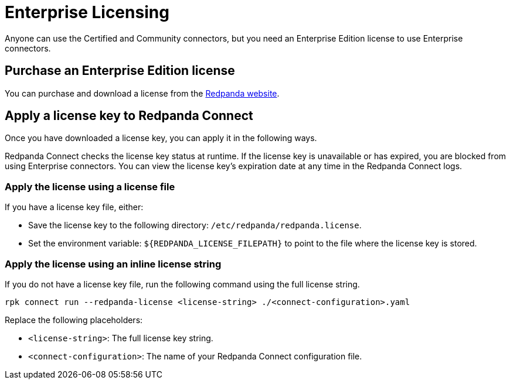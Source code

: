 = Enterprise Licensing 
:description: Learn how to purchase and apply an Enterprise Edition license.

Anyone can use the Certified and Community connectors, but you need an Enterprise Edition license to use Enterprise connectors.

== Purchase an Enterprise Edition license

You can purchase and download a license from the https://www.redpanda.com/upgrade[Redpanda website^].

== Apply a license key to Redpanda Connect

Once you have downloaded a license key, you can apply it in the following ways. 

Redpanda Connect checks the license key status at runtime. If the license key is unavailable or has expired, you are blocked from using Enterprise connectors. You can view the license key’s expiration date at any time in the Redpanda Connect logs.

=== Apply the license using a license file

If you have a license key file, either:

- Save the license key to the following directory: `/etc/redpanda/redpanda.license`. 
- Set the environment variable: `$\{REDPANDA_LICENSE_FILEPATH}` to point to the file where the license key is stored.


=== Apply the license using an inline license string

If you do not have a license key file, run the following command using the full license string.

```bash
rpk connect run --redpanda-license <license-string> ./<connect-configuration>.yaml
```

Replace the following placeholders: 

- `<license-string>`: The full license key string.
- `<connect-configuration>`: The name of your Redpanda Connect configuration file.

